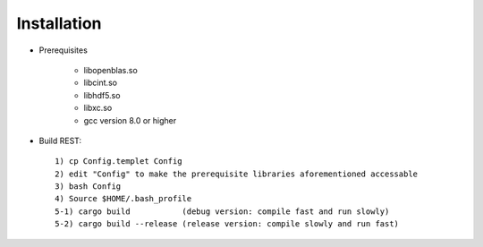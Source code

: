 Installation
------------------

* Prerequisites

   - libopenblas.so
   - libcint.so
   - libhdf5.so
   - libxc.so
   - gcc version 8.0 or higher

* Build REST::

   1) cp Config.templet Config
   2) edit "Config" to make the prerequisite libraries aforementioned accessable
   3) bash Config
   4) Source $HOME/.bash_profile
   5-1) cargo build           (debug version: compile fast and run slowly)
   5-2) cargo build --release (release version: compile slowly and run fast)


